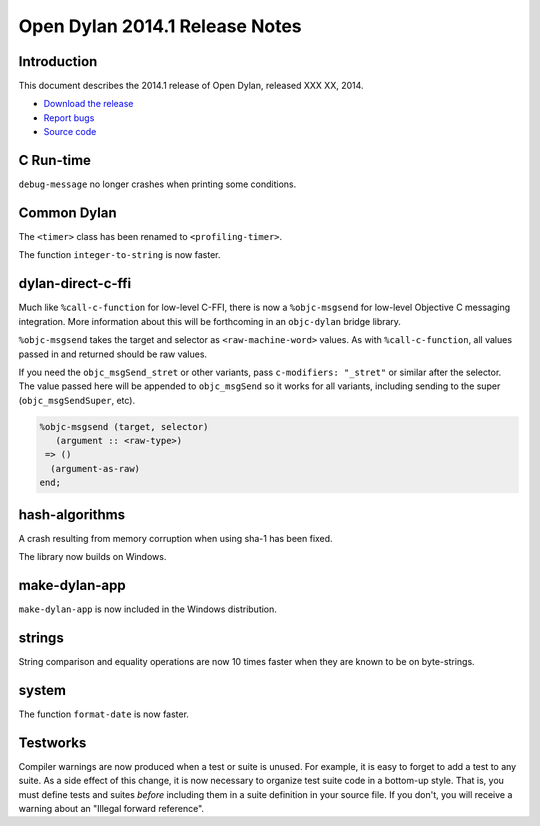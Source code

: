 *******************************
Open Dylan 2014.1 Release Notes
*******************************

Introduction
============

This document describes the 2014.1 release of Open Dylan, released
XXX XX, 2014.

* `Download the release <http://opendylan.org/download/index.html>`_
* `Report bugs <https://github.com/dylan-lang/opendylan/issues>`_
* `Source code <https://github.com/dylan-lang/opendylan/tree/v2014.1>`_


C Run-time
==========

``debug-message`` no longer crashes when printing some conditions.


Common Dylan
============

The ``<timer>`` class has been renamed to ``<profiling-timer>``.

The function ``integer-to-string`` is now faster.


dylan-direct-c-ffi
==================

Much like ``%call-c-function`` for low-level C-FFI, there is now
a ``%objc-msgsend`` for low-level Objective C messaging integration.
More information about this will be forthcoming in an ``objc-dylan``
bridge library.

``%objc-msgsend`` takes the target and selector as ``<raw-machine-word>``
values. As with ``%call-c-function``, all values passed in and returned
should be raw values.

If you need the ``objc_msgSend_stret`` or other variants, pass
``c-modifiers: "_stret"`` or similar after the selector. The value
passed here will be appended to ``objc_msgSend`` so it works for all
variants, including sending to the super (``objc_msgSendSuper``, etc).

.. code-block:: dylan

    %objc-msgsend (target, selector)
       (argument :: <raw-type>)
     => ()
      (argument-as-raw)
    end;


hash-algorithms
===============

A crash resulting from memory corruption when using sha-1 has been
fixed.

The library now builds on Windows.


make-dylan-app
==============

``make-dylan-app`` is now included in the Windows distribution.


strings
=======

String comparison and equality operations are now 10 times faster
when they are known to be on byte-strings.


system
======

The function ``format-date`` is now faster.


Testworks
=========

Compiler warnings are now produced when a test or suite is unused.
For example, it is easy to forget to add a test to any suite.  As a
side effect of this change, it is now necessary to organize test suite
code in a bottom-up style.  That is, you must define tests and suites
*before* including them in a suite definition in your source file.  If
you don't, you will receive a warning about an "Illegal forward
reference".
